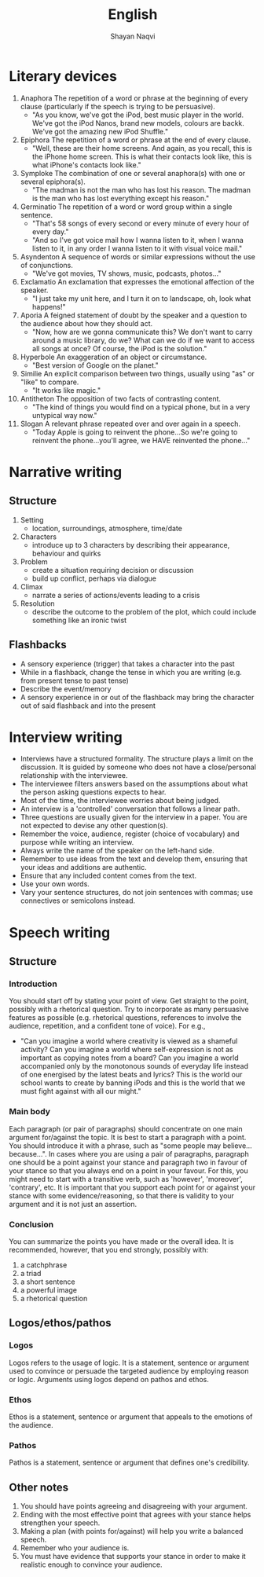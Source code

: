 #+title: English
#+author: Shayan Naqvi
* Literary devices
1. Anaphora
   The repetition of a word or phrase at the beginning of every clause (particularly if the speech is trying to be persuasive).
   - "As you know, we've got the iPod, best music player in the world. We've got the iPod Nanos, brand new models, colours are backk. We've got the amazing new iPod Shuffle."
2. Epiphora
   The repetition of a word or phrase at the end of every clause.
   - "Well, these are their home screens. And again, as you recall, this is the iPhone home screen. This is what their contacts look like, this is what iPhone's contacts look like."
3. Symploke
   The combination of one or several anaphora(s) with one or several epiphora(s).
   - "The madman is not the man who has lost his reason. The madman is the man who has lost everything except his reason."
4. Germinatio
   The repetition of a word or word group within a single sentence.
   - "That's 58 songs of every second or every minute of every hour of every day."
   - "And so I've got voice mail how I wanna listen to it, when I wanna listen to it, in any order I wanna listen to it with visual voice mail."
5. Asyndenton
   A sequence of words or similar expressions without the use of conjunctions.
   - "We've got movies, TV shows, music, podcasts, photos..."
6. Exclamatio
   An exclamation that expresses the emotional affection of the speaker.
   - "I just take my unit here, and I turn it on to landscape, oh, look what happens!"
7. Aporia
   A feigned statement of doubt by the speaker and a question to the audience about how they should act.
   - "Now, how are we gonna communicate this? We don't want to carry around a music library, do we? What can we do if we want to access all songs at once? Of course, the iPod is the solution."
8. Hyperbole
   An exaggeration of an object or circumstance.
   - "Best version of Google on the planet."
9. Similie
   An explicit comparison between two things, usually using "as" or "like" to compare.
   - "It works like magic."
10. Antitheton
    The opposition of two facts of contrasting content.
    - "The kind of things you would find on a typical phone, but in a very untypical way now."
11. Slogan
    A relevant phrase repeated over and over again in a speech.
    - "Today Apple is going to reinvent the phone...So we're going to reinvent the phone...you'll agree, we HAVE reinvented the phone..."
* Narrative writing
** Structure
1. Setting
   - location, surroundings, atmosphere, time/date
2. Characters
   - introduce up to 3 characters by describing their appearance, behaviour and quirks
3. Problem
   - create a situation requiring decision or discussion
   - build up conflict, perhaps via dialogue
4. Climax
   - narrate a series of actions/events leading to a crisis
5. Resolution
   - describe the outcome to the problem of the plot, which could include something like an ironic twist
** Flashbacks
- A sensory experience (trigger) that takes a character into the past
- While in a flashback, change the tense in which you are writing (e.g. from present tense to past tense)
- Describe the event/memory
- A sensory experience in or out of the flashback may bring the character out of said flashback and into the present
* Interview writing
- Interviews have a structured formality. The structure plays a limit on the discussion. It is guided by someone who does not have a close/personal relationship with the interviewee.
- The interviewee filters answers based on the assumptions about what the person asking questions expects to hear.
- Most of the time, the interviewee worries about being judged.
- An interview is a 'controlled' conversation that follows a linear path.
- Three questions are usually given for the interview in a paper. You are not expected to devise any other question(s).
- Remember the voice, audience, register (choice of vocabulary) and purpose while writing an interview.
- Always write the name of the speaker on the left-hand side.
- Remember to use ideas from the text and develop them, ensuring that your ideas and additions are authentic.
- Ensure that any included content comes from the text.
- Use your own words.
- Vary your sentence structures, do not join sentences with commas; use connectives or semicolons instead.
* Speech writing
** Structure
*** Introduction
You should start off by stating your point of view. Get straight to the point, possibly with a rhetorical question. Try to incorporate as many  persuasive features as possible (e.g. rhetorical questions, references to involve the audience, repetition, and a confident tone of voice). For e.g.,
- "Can you imagine a world where creativity is viewed as a shameful activity? Can you imagine a world where self-expression is not as important as copying notes from a board? Can you imagine a world accompanied only by the monotonous sounds of everyday life instead of one energised by the latest beats and lyrics? This is the world our school wants to create by banning iPods and this is the world that we must fight against with all our might."
*** Main body
Each paragraph (or pair of paragraphs) should concentrate on one main argument for/against the topic. It is best to start a paragraph with a point. You should introduce it with a phrase, such as "some people may believe...because...". In cases where you are using a pair of paragraphs, paragraph one should be a point against your stance and paragraph two in favour of your stance so that you always end on a point in your favour. For this, you might need to start with a transitive verb, such as 'however', 'moreover', 'contrary', etc. It is important that you support each point for or against your stance with some evidence/reasoning, so that there is validity to your argument and it is not just an assertion.
*** Conclusion
You can summarize the points you have made or the overall idea. It is recommended, however, that you end strongly, possibly with:
1. a catchphrase
2. a triad
3. a short sentence
4. a powerful image
5. a rhetorical question
** Logos/ethos/pathos
*** Logos
Logos refers to the usage of logic. It is a statement, sentence or argument used to convince or persuade the targeted audience by employing reason or logic. Arguments using logos depend on pathos and ethos.
*** Ethos
Ethos is a statement, sentence or argument that appeals to the emotions of the audience.
*** Pathos
Pathos is a statement, sentence or argument that defines one's credibility.
** Other notes
1. You should have points agreeing and disagreeing with your argument.
2. Ending with the most effective point that agrees with your stance helps strengthen your speech.
3. Making a plan (with points for/against) will help you write a balanced speech.
4. Remember who your audience is.
5. You must have evidence that supports your stance in order to make it realistic enough to convince your audience.

